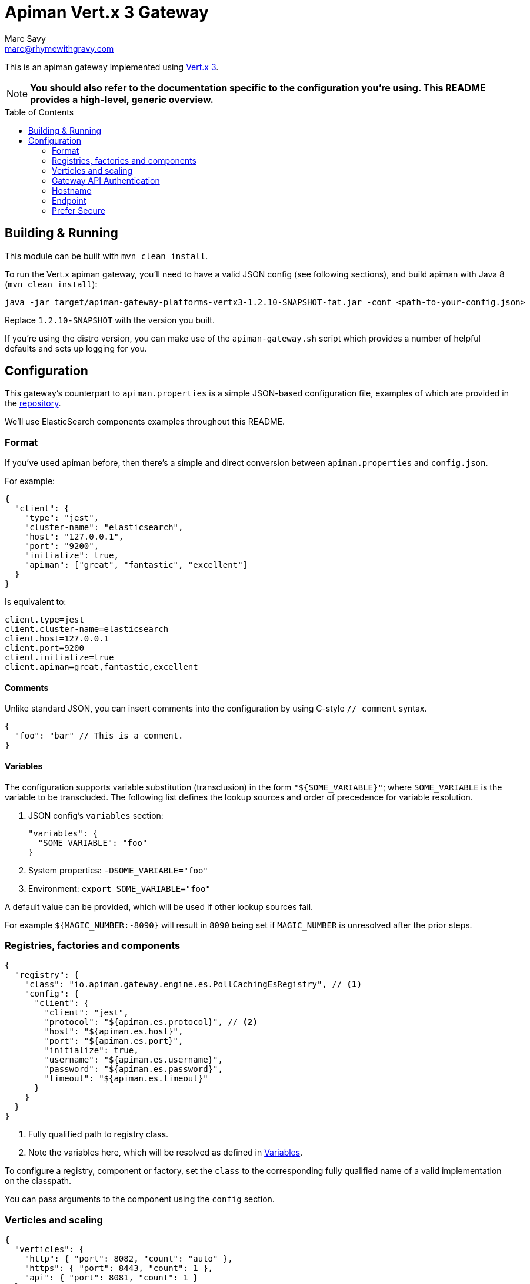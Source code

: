 = Apiman Vert.x 3 Gateway
Marc Savy <marc@rhymewithgravy.com>
:toc: macro

This is an apiman gateway implemented using http://www.vertx.io[Vert.x 3].

NOTE: **You should also refer to the documentation specific to the configuration you're using. This README provides a high-level, generic overview.**

toc::[]

== Building & Running

This module can be built with `mvn clean install`.

To run the Vert.x apiman gateway, you'll need to have a valid JSON config (see following sections), and build apiman with Java 8 (`mvn clean install`):

```shell
java -jar target/apiman-gateway-platforms-vertx3-1.2.10-SNAPSHOT-fat.jar -conf <path-to-your-config.json>
```

Replace `1.2.10-SNAPSHOT` with the version you built.

If you're using the distro version, you can make use of the `apiman-gateway.sh` script which provides a number of helpful defaults and sets up logging for you.

== Configuration

This gateway's counterpart to `apiman.properties` is a simple JSON-based configuration file, examples of which are provided in the https://github.com/apiman/apiman/blob/master/distro/vertx/src/main/resources/overlay/configs/[repository].

We'll use ElasticSearch components examples throughout this README.

=== Format

If you've used apiman before, then there's a simple and direct conversion between `apiman.properties` and `config.json`.

For example:

```json
{
  "client": {
    "type": "jest",
    "cluster-name": "elasticsearch",
    "host": "127.0.0.1",
    "port": "9200",
    "initialize": true,
    "apiman": ["great", "fantastic", "excellent"]
  }
}
```

Is equivalent to:

```properties
client.type=jest
client.cluster-name=elasticsearch
client.host=127.0.0.1
client.port=9200
client.initialize=true
client.apiman=great,fantastic,excellent
```

==== Comments

Unlike standard JSON, you can insert comments into the configuration by using C-style `// comment` syntax.

```json
{
  "foo": "bar" // This is a comment.
}
```

==== Variables

The configuration supports variable substitution (transclusion) in the form `"${SOME_VARIABLE}"`; where `SOME_VARIABLE` is the variable to be transcluded.
The following list defines the lookup sources and order of precedence for variable resolution.

1. JSON config's `variables` section:

  "variables": {
    "SOME_VARIABLE": "foo"
  }

2. System properties: `-DSOME_VARIABLE="foo"`
3. Environment: `export SOME_VARIABLE="foo"`

A default value can be provided, which will be used if other lookup sources fail.

For example `${MAGIC_NUMBER:-8090}` will result in `8090` being set if `MAGIC_NUMBER` is unresolved after the prior steps.

=== Registries, factories and components

```json
{
  "registry": {
    "class": "io.apiman.gateway.engine.es.PollCachingEsRegistry", // <1>
    "config": {
      "client": {
        "client": "jest",
        "protocol": "${apiman.es.protocol}", // <2>
        "host": "${apiman.es.host}",
        "port": "${apiman.es.port}",
        "initialize": true,
        "username": "${apiman.es.username}",
        "password": "${apiman.es.password}",
        "timeout": "${apiman.es.timeout}"
      }
    }
  }
}
```
<1> Fully qualified path to registry class.
<2> Note the variables here, which will be resolved as defined in <<Variables>>.

To configure a registry, component or factory, set the `class` to the corresponding fully qualified name of a valid implementation on the classpath.

You can pass arguments to the component using the `config` section.

=== Verticles and scaling

```json
{
  "verticles": {
    "http": { "port": 8082, "count": "auto" },
    "https": { "port": 8443, "count": 1 },
    "api": { "port": 8081, "count": 1 }
  }
}
```

To scale your gateway, you can alter the number of verticles that will be spun up per-JVM when the project is deployed by changing `count`.
If you prefer, a count value of `"auto"` will provide a sensible default based upon the number of cores.

If you don't want any instances of a particular verticle type, set its `count` to `0`.

Which port the verticle listens on can be changed with `port`.

NOTE: Verticle count only defines the number of verticles deployed in a given JVM instance (i.e. per `java -jar apiman<...>.jar -conf <...>`). How many deployments, and hence total number of verticles exist within your overall cluster is entirely up to you.

==== HTTP

Plaintext HTTP entry-point, with no transport security. Turn off by reducing count to zero.

==== HTTPS

Encrypted HTTPS entry-point, with TLS. Turn off by reducing count to zero.

==== API

Hosts the apiman gateway API, which is typically used by the apiman manager to drive the gateway.
For instance, publishing and retiring APIs, Contracts.
You probably only need 1 of these.

=== Gateway API Authentication

NOTE: This only relates to apiman's Gateway API; it is *unrelated* to auth of traffic transiting the gateway.

=== Hostname

```json
{ "hostname": "localhost" }
```
The hostname to bind to.

=== Endpoint

```json
{ "endpoint": "mynode.local" }
```

Force the gateway to report the given gateway endpoint when it is queried by the manager. By default the gateway will inspect the request used to hit the Gateway API, and use whichever address was used to reach it as the endpoint.

=== Prefer Secure

```json
{ "preferSecure": true }
```

When reporting the gateway endpoint (as above), prefer to report the secure (HTTPS) URI rather than an insecure one (HTTP).
